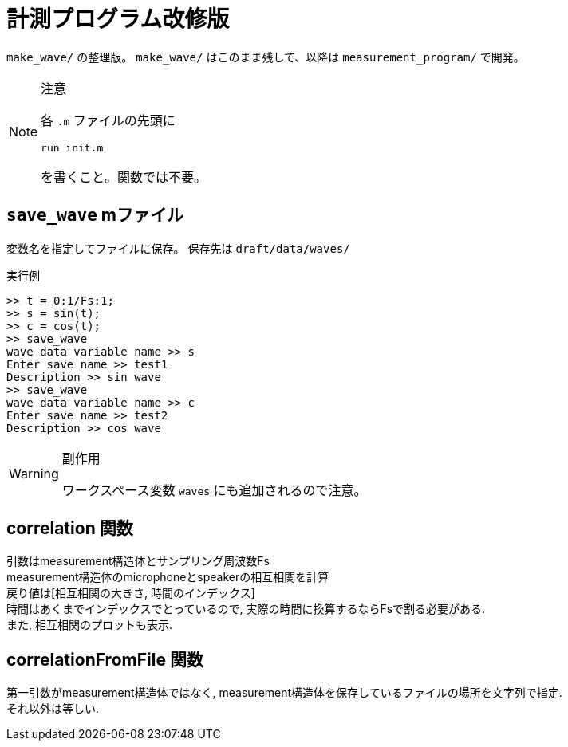 :icons: font

= 計測プログラム改修版

`make_wave/` の整理版。 `make_wave/` はこのまま残して、以降は `measurement_program/` で開発。

[NOTE]
.注意
====
各 `.m` ファイルの先頭に
[source, matlab]
----
run init.m
----
を書くこと。関数では不要。
====

== `save_wave` mファイル
変数名を指定してファイルに保存。
保存先は `draft/data/waves/`

.実行例
[source, MATLAB]
----
>> t = 0:1/Fs:1;
>> s = sin(t);
>> c = cos(t);
>> save_wave
wave data variable name >> s
Enter save name >> test1
Description >> sin wave
>> save_wave
wave data variable name >> c
Enter save name >> test2
Description >> cos wave
----


[WARNING]
.副作用
====
ワークスペース変数 `waves` にも追加されるので注意。
====

== correlation 関数
引数はmeasurement構造体とサンプリング周波数Fs +
measurement構造体のmicrophoneとspeakerの相互相関を計算 +
戻り値は[相互相関の大きさ, 時間のインデックス] +
時間はあくまでインデックスでとっているので, 実際の時間に換算するならFsで割る必要がある. +
また, 相互相関のプロットも表示.

== correlationFromFile 関数
第一引数がmeasurement構造体ではなく, measurement構造体を保存しているファイルの場所を文字列で指定. +
それ以外は等しい.
